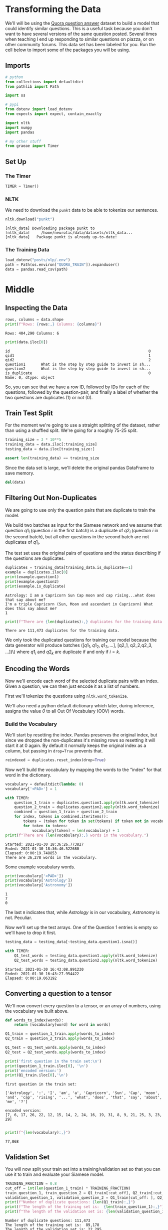 #+BEGIN_COMMENT
.. title: Siamese Networks: The Data
.. slug: siamese-networks-the-data
.. date: 2021-01-25 19:32:40 UTC-08:00
.. tags: nlp,siamese networks
.. category: NLP
.. link: 
.. description: Looking at the Quora Dataset.
.. type: text
.. has_math: True
#+END_COMMENT
#+OPTIONS: ^:{}
#+TOC: headlines 3
#+PROPERTY: header-args :session ~/.local/share/jupyter/runtime/kernel-3e14416d-6e38-4d01-9db7-2337c389132b-ssh.json
#+BEGIN_SRC python :results none :exports none
%load_ext autoreload
%autoreload 2
#+END_SRC
* Transforming the Data
 We'll will be using the [[https://www.kaggle.com/c/quora-question-pairs/][Quora question answer]] dataset to build a model that could identify similar questions. This is a useful task because you don't want to have several versions of the same question posted. Several times when teaching I end up responding to similar questions on piazza, or on other community forums. This data set has been labeled for you. Run the cell below to import some of the packages you will be using. 
** Imports
#+begin_src python :results none
# python
from collections import defaultdict
from pathlib import Path

import os

# pypi
from dotenv import load_dotenv
from expects import expect, contain_exactly

import nltk
import numpy
import pandas

# my other stuff
from graeae import Timer
#+end_src

** Set Up
*** The Timer
#+begin_src python :results none
TIMER = Timer()
#+end_src    
*** NLTK
    We need to download the =punkt= data to be able to tokenize our sentences.
    
#+begin_src python :results output :exports both
nltk.download("punkt")
#+end_src    

#+RESULTS:
: [nltk_data] Downloading package punkt to
: [nltk_data]     /home/neurotic/data/datasets/nltk_data...
: [nltk_data]   Package punkt is already up-to-date!

*** The Training Data
#+begin_src python :results none
load_dotenv("posts/nlp/.env")
path = Path(os.environ["QUORA_TRAIN"]).expanduser()
data = pandas.read_csv(path)
#+end_src

* Middle
** Inspecting the Data

#+begin_src python :results output :exports both
rows, columns = data.shape
print(f"Rows: {rows:,} Columns: {columns}")
#+end_src

#+RESULTS:
: Rows: 404,290 Columns: 6

#+begin_src python :results output :exports both
print(data.iloc[0])
#+end_src

#+RESULTS:
: id                                                              0
: qid1                                                            1
: qid2                                                            2
: question1       What is the step by step guide to invest in sh...
: question2       What is the step by step guide to invest in sh...
: is_duplicate                                                    0
: Name: 0, dtype: object

So, you can see that we have a row ID, followed by IDs for each of the questions, followed by the question-pair, and finally a label of whether the two questions are duplicates (1) or not (0).

** Train Test Split
   For the moment we're going to use a straight splitting of the dataset, rather than using a shuffled split. We're going for a roughly 75-25 split.

#+begin_src python :results none
training_size = 3 * 10**5
training_data = data.iloc[:training_size]
testing_data = data.iloc[training_size:]

assert len(training_data) == training_size
#+end_src

Since the data set is large, we'll delete the original pandas DataFrame to save memory.

#+begin_src python :results none
del(data)
#+end_src

** Filtering Out Non-Duplicates
We are going to use only the question pairs that are duplicate to train the model.

We build two batches as input for the Siamese network and we assume that question \(q1_i\) (question /i/ in the first batch) is a duplicate of \(q2_i\) (question /i/ in the second batch), but all other questions in the second batch are not duplicates of \(q1_i\).

The test set uses the original pairs of questions and the status describing if the questions are duplicates.

#+begin_src python :results output :exports both
duplicates = training_data[training_data.is_duplicate==1]
example = duplicates.iloc[0]
print(example.question1)
print(example.question2)
print(example.is_duplicate)
#+end_src

#+RESULTS:
: Astrology: I am a Capricorn Sun Cap moon and cap rising...what does that say about me?
: I'm a triple Capricorn (Sun, Moon and ascendant in Capricorn) What does this say about me?
: 1

#+begin_src python :results output :exports both
print(f"There are {len(duplicates):,} duplicates for the training data.")
#+end_src

#+RESULTS:
: There are 111,473 duplicates for the training data.

 We only took the duplicated questions for training our model because the data generator will produce batches \(([q1_1, q1_2, q1_3, ...]\), [q2_1, q2_2,q2_3, ...])\)  where \(q1_i\) and \(q2_k\) are duplicate if and only if \(i = k\).

** Encoding the Words
   Now we'll encode each word of the selected duplicate pairs with an index. Given a question, we can then just encode it as a list of numbers.

First we'll tokenize the questions using =nltk.word_tokenize=. 

We'll also need a python default dictionary which later, during inference, assigns the value /0/ to all Out Of Vocabulary (OOV) words.

*** Build the Vocabulary
    We'll start by resetting the index. Pandas preserves the original index, but since we dropped the non-duplicates it's missing rows so resetting it will start it at 0 again. By default it normally keeps the original index as a column, but passing in ~drop=True~ prevents that.

#+begin_src python :results none
reindexed = duplicates.reset_index(drop=True)
#+end_src

Now we'll build the vocabulary by mapping the words to the "index" for that word in the dictionary.

#+begin_src python :results output :exports both
vocabulary = defaultdict(lambda: 0)
vocabulary['<PAD>'] = 1

with TIMER:
    question_1_train = duplicates.question1.apply(nltk.word_tokenize)
    question_2_train = duplicates.question2.apply(nltk.word_tokenize)
    combined = question_1_train + question_2_train
    for index, tokens in combined.iteritems():
        tokens = (token for token in set(tokens) if token not in vocabulary)
        for token in tokens:
            vocabulary[token] = len(vocabulary) + 1
print(f"There are {len(vocabulary):,} words in the vocabulary.")            
#+end_src

#+RESULTS:
: Started: 2021-01-30 18:36:26.773827
: Ended: 2021-01-30 18:36:46.522680
: Elapsed: 0:00:19.748853
: There are 36,278 words in the vocabulary.


Some example vocabulary words.

#+begin_src python :results output :exports both
print(vocabulary['<PAD>'])
print(vocabulary['Astrology'])
print(vocabulary['Astronomy'])
#+end_src

#+RESULTS:
: 1
: 7
: 0


The last =0= indicates that, while /Astrology/ is in our vocabulary, /Astronomy/ is not. Peculiar.

Now we'll set up the test arrays. One of the Question 1 entries is empty so we'll have to drop it first.

#+begin_src python :results none
testing_data = testing_data[~testing_data.question1.isna()]
#+end_src

#+begin_src python :results output :exports both
with TIMER:
    Q1_test_words = testing_data.question1.apply(nltk.word_tokenize)
    Q2_test_words = testing_data.question2.apply(nltk.word_tokenize)
#+end_src

#+RESULTS:
: Started: 2021-01-30 16:43:08.891230
: Ended: 2021-01-30 16:43:27.954422
: Elapsed: 0:00:19.063192

** Converting a question to a tensor

We'll now convert every question to a tensor, or an array of numbers, using the vocabulary we built above.

#+begin_src python :results output :exports both
def words_to_index(words):
    return [vocabulary[word] for word in words]

Q1_train = question_1_train.apply(words_to_index)
Q2_train = question_2_train.apply(words_to_index)

Q1_test = Q1_test_words.apply(words_to_index)
Q2_test = Q2_test_words.apply(words_to_index)

print('first question in the train set:\n')
print(question_1_train.iloc[0], '\n') 
print('encoded version:')
print(Q1_train.iloc[0],'\n')
#+end_src

#+RESULTS:
: first question in the train set:
: 
: ['Astrology', ':', 'I', 'am', 'a', 'Capricorn', 'Sun', 'Cap', 'moon', 'and', 'cap', 'rising', '...', 'what', 'does', 'that', 'say', 'about', 'me', '?'] 
: 
: encoded version:
: [7, 6, 17, 26, 22, 12, 15, 14, 2, 24, 16, 19, 31, 8, 9, 21, 25, 3, 23, 29] 
: 

#+begin_src python :results output :exports both
print(f"{len(vocabulary):,}")
#+end_src

#+RESULTS:
: 77,068

** Validation Set
You will now split your train set into a training/validation set so that you can use it to train and evaluate your Siamese model.

#+begin_src python :results output :exports both
TRAINING_FRACTION = 0.8
cut_off = int(len(question_1_train) * TRAINING_FRACTION)
train_question_1, train_question_2 = Q1_train[:cut_off], Q2_train[:cut_off]
validation_question_1, validation_question_2 = Q1_train[cut_off: ], Q2_train[cut_off:]
print(f"Number of duplicate questions: {len(Q1_train):,}")
print(f"The length of the training set is:  {len(train_question_1):,}")
print(f"The length of the validation set is: {len(validation_question_1):,}")
#+end_src

#+RESULTS:
: Number of duplicate questions: 111,473
: The length of the training set is:  89,178
: The length of the validation set is: 22,295

* Bundling It Up
#+begin_src python :tangle ../../neurotic/nlp/siamese_networks/data_loader.py :exports none
<<imports>>

<<nltk-setup>>

<<constants>>


<<data-tokenizer>>

    <<question-1>>

    <<question-2>>


<<data-tensorizer>>

    <<to-index>>

    <<tensorized-1>>

    <<tensorized-2>>


<<data-transformer>>

    <<data-path>>

    <<data>>

    <<training-data>>

    <<testing-data>>

    <<duplicates>>

    <<tokenized-train>>

    <<tokenized-test>>

    <<vocabulary>>

    <<tensorized-train>>

    <<tensorized-test>>

    <<test-labels>>

    <<final-data>>
#+end_src
** Imports
#+begin_src python :noweb-ref imports
# python
from collections import defaultdict, namedtuple
from pathlib import Path

import os

# pypi
from dotenv import load_dotenv
from pathlib import Path

import attr
import nltk
import pandas
#+end_src
** NLTK Setup
#+begin_src python :noweb-ref nltk-setup
nltk.download("punkt")
#+end_src
** Constants and Data
#+begin_src python :noweb-ref constants
Tokens = namedtuple("Tokens", ["unknown", "padding", "padding_token"])
TOKENS = Tokens(unknown=0,
                padding=1,
                padding_token="<PAD>")

Question = namedtuple("Question", ["question_one", "question_two"])
Data = namedtuple("Data", ["train", "validate", "test", "y_test"])
#+end_src
** The Data Tokenizer
#+begin_src python :noweb-ref data-tokenizer
@attr.s(auto_attribs=True)
class DataTokenizer:
    """Converts questions to tokens

    Args:
     data: the data-frame to tokenize
    """
    data: pandas.DataFrame
    _question_1: pandas.DataFrame=None
    _question_2: pandas.DataFrame=None
#+end_src
*** Question 1
#+begin_src python :noweb-ref question-1
@property
def question_1(self) -> pandas.Series:
    """tokenized version of question 1"""
    if self._question_1 is None:
        self._question_1 = self.data.question1.apply(nltk.word_tokenize)
    return self._question_1
#+end_src
*** Question 2
#+begin_src python :noweb-ref question-2
@property
def question_2(self) -> pandas.Series:
    """tokenized version of question 2"""
    if self._question_2 is None:
        self._question_2 = self.data.question2.apply(nltk.word_tokenize)
    return self._question_2
#+end_src    
** The Data Tensorizer
#+begin_src python :noweb-ref data-tensorizer
@attr.s(auto_attribs=True)
class DataTensorizer:
    """Convert tokenized words to numbers

    Args:
     vocabulary: word to integer mapping
     question_1: data to convert
     question_2: other data to convert
    """
    vocabulary: dict
    question_1: pandas.Series
    question_2: pandas.Series
    _tensorized_1: pandas.Series=None
    _tensorized_2: pandas.Series=None
#+end_src
*** Tensorized 1
#+begin_src python :noweb-ref tensorized-1
@property
def tensorized_1(self) -> pandas.Series:
    """numeric version of question 1"""
    if self._tensorized_1 is None:
        self._tensorized_1 = self.question_1.apply(self.to_index)
    return self._tensorized_1
#+end_src
*** Tensorized 2
#+begin_src python :noweb-ref tensorized-2
@property
def tensorized_2(self) -> pandas.Series:
    """Numeric version of question 2"""
    if self._tensorized_2 is None:
        self._tensorized_2 = self.question_2.apply(self.to_index)
    return self._tensorized_2
#+end_src    
*** To Index
#+begin_src python :noweb-ref to-index
def to_index(self, words: list) -> list:
    """Convert list of words to list of integers"""
    return [self.vocabulary[word] for word in words]
#+end_src    
** The Data Transformer   
#+begin_src python :noweb-ref data-transformer
@attr.s(auto_attribs=True)
class DataLoader:
    """Loads and transforms the data

    Args:
     env: The path to the .env file with the raw-data path
     key: key in the environment with the path to the data
     train_validation_size: number of entries for the training/validation set
     training_fraction: what fraction of the training/valdiation set for training
    """
    env: str="posts/nlp/.env"
    key: str="QUORA_TRAIN"
    train_validation_size: int=300000
    training_fraction: float=0.8
    _data_path: Path=None
    _raw_data: pandas.DataFrame=None
    _training_data: pandas.DataFrame=None
    _testing_data: pandas.DataFrame=None
    _duplicates: pandas.DataFrame=None
    _tokenized_train: DataTokenizer=None
    _tokenized_test: DataTokenizer=None
    _vocabulary: dict=None
    _tensorized_train: DataTensorizer=None
    _tensorized_test: DataTensorizer=None
    _test_labels: pandas.Series=None    
    _data: namedtuple=None
#+end_src
*** Data Path
#+begin_src python :noweb-ref data-path
@property
def data_path(self) -> Path:
    """Where to find the data file"""
    if self._data_path is None:
        load_dotenv(self.env)
        self._data_path = Path(os.environ[self.key]).expanduser()
    return self._data_path
#+end_src
*** Data
#+begin_src python :noweb-ref data
@property
def raw_data(self) -> pandas.DataFrame:
    """The raw-data"""
    if self._raw_data is None:
        self._raw_data = pandas.read_csv(self.data_path)
        self._raw_data = self._raw_data[~self._raw_data.question1.isna()]
        self._raw_data = self._raw_data[~self._raw_data.question2.isna()]        
    return self._raw_data
#+end_src    
*** Training Data
#+begin_src python :noweb-ref training-data
@property
def training_data(self) -> pandas.DataFrame:
    """The training/validation part of the data"""
    if self._training_data is None:
        self._training_data = self.raw_data.iloc[:self.train_validation_size]
    return self._training_data
#+end_src
*** Testing Data
#+begin_src python :noweb-ref testing-data
@property
def testing_data(self) -> pandas.DataFrame:
    """The testing portion of the raw data"""
    if self._testing_data is None:
        self._testing_data = self.raw_data.iloc[self.train_validation_size:]
    return self._testing_data
#+end_src
*** Duplicates
#+begin_src python :noweb-ref duplicates
@property
def duplicates(self) -> pandas.DataFrame:
    """training-validation data that has duplicate questions"""
    if self._duplicates is None:
        self._duplicates = self.training_data[self.training_data.is_duplicate==1]
    return self._duplicates
#+end_src
*** Train Tokenizer
#+begin_src python :noweb-ref tokenized-train
@property
def tokenized_train(self) -> DataTokenizer:
    """training tokenized    
    """
    if self._tokenized_train is None:
        self._tokenized_train = DataTokenizer(self.duplicates)
    return self._tokenized_train
#+end_src    
*** Test Tokenizer
#+begin_src python :noweb-ref tokenized-test
@property
def tokenized_test(self) -> DataTokenizer:
    """Test Tokenizer"""
    if self._tokenized_test is None:
        self._tokenized_test = DataTokenizer(
            self.testing_data)
    return self._tokenized_test
#+end_src
*** The Vocabulary
#+begin_src python :noweb-ref vocabulary
@property
def vocabulary(self) -> dict:
    """The token:index map"""
    if self._vocabulary is None:
        self._vocabulary = defaultdict(lambda: TOKENS.unknown)
        self._vocabulary[TOKENS.padding_token] = TOKENS.padding
        combined = (self.tokenized_train.question_1
                    + self.tokenized_train.question_2)
        for index, tokens in combined.iteritems():
            tokens = (token for token in set(tokens)
                      if token not in self._vocabulary)
            for token in tokens:
                self._vocabulary[token] = len(self._vocabulary) + 1
    return self._vocabulary            
#+end_src
*** Tensorized Train
#+begin_src python :noweb-ref tensorized-train
@property
def tensorized_train(self) -> DataTensorizer:
    """Tensorizer for the training data"""
    if self._tensorized_train is None:
        self._tensorized_train = DataTensorizer(
            vocabulary=self.vocabulary,
            question_1 = self.tokenized_train.question_1,
            question_2 = self.tokenized_train.question_2,
        )
    return self._tensorized_train
#+end_src    
*** Tensorized Test
#+begin_src python :noweb-ref tensorized-test
@property
def tensorized_test(self) -> DataTensorizer:
    """Tensorizer for the testing data"""
    if self._tensorized_test is None:
        self._tensorized_test = DataTensorizer(
            vocabulary = self.vocabulary,
            question_1 = self.tokenized_test.question_1,
            question_2 = self.tokenized_test.question_2,
        )
    return self._tensorized_test
#+end_src
*** Test Labels
#+begin_src python :noweb-ref test-labels
@property
def test_labels(self) -> pandas.Series:
    """The labels for the test data

    0 : not duplicate questions
    1 : is duplicate
    """
    if self._test_labels is None:
        self._test_labels = self.testing_data.is_duplicate
    return self._test_labels
#+end_src
*** The Final Data
#+begin_src python :noweb-ref final-data
@property
def data(self) -> namedtuple:
    """The final tensorized data"""
    if self._data is None:
        cut_off = int(len(self.duplicates) * self.training_fraction)
        self._data = Data(
            train=Question(
                question_one=self.tensorized_train.tensorized_1[:cut_off].to_numpy(),
                question_two=self.tensorized_train.tensorized_2[:cut_off].to_numpy()),
            validate=Question(
                question_one=self.tensorized_train.tensorized_1[cut_off:].to_numpy(),
                question_two=self.tensorized_train.tensorized_2[cut_off:].to_numpy()),
            test=Question(
                question_one=self.tensorized_test.tensorized_1.to_numpy(),
                question_two=self.tensorized_test.tensorized_2.to_numpy()),
            y_test=self.test_labels
        )
    return self._data
#+end_src    
** Test It Out
#+begin_src python :results none
from neurotic.nlp.siamese_networks import DataLoader

loader = DataLoader()

data = loader.data
#+end_src

#+begin_src python :results output :exports both
print(f"Number of duplicate questions: {len(loader.duplicates):,}")
print(f"The length of the training set is:  {len(data.train.question_one):,}")
print(f"The length of the validation set is: {len(data.validate.question_one):,}")
#+end_src

#+RESULTS:
: Number of duplicate questions: 111,474
: The length of the training set is:  89,179
: The length of the validation set is: 22,295

#+begin_src python :results output :exports both
print('first question in the train set:\n')
print(loader.duplicates.question1.iloc[0])
print('encoded version:')
print(data.train.question_one[0],'\n')
expect(data.train.question_one[0]).to(contain_exactly(*Q1_train.iloc[0]))
#+end_src

#+RESULTS:
: first question in the train set:
: 
: Astrology: I am a Capricorn Sun Cap moon and cap rising...what does that say about me?
: encoded version:
: [7, 6, 17, 26, 22, 12, 15, 14, 2, 24, 16, 19, 31, 8, 9, 21, 25, 3, 23, 29] 
: 

#+begin_src python :results output :exports both
assert len(loader.vocabulary) == len(vocabulary)
assert not set(vocabulary) - set(loader.vocabulary)
print(f"{len(loader.vocabulary):,}")
#+end_src

#+RESULTS:
: 77,068

